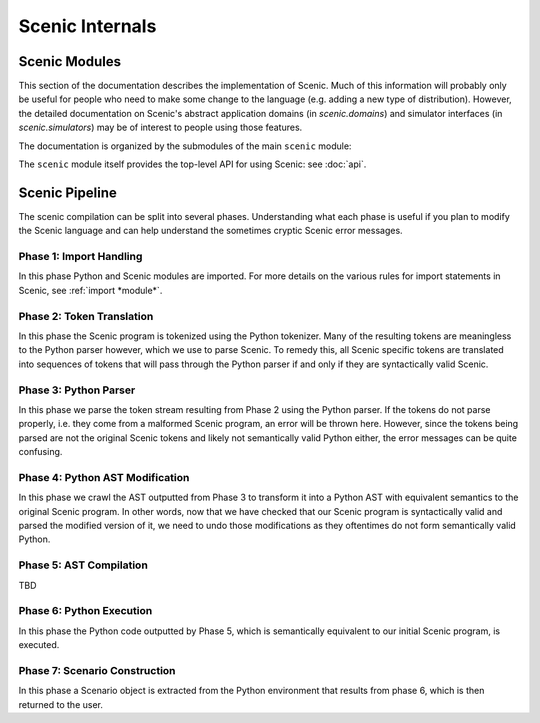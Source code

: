 ..  _internals:

Scenic Internals
================

Scenic Modules
--------------

This section of the documentation describes the implementation of Scenic.
Much of this information will probably only be useful for people who need to make some change to the language (e.g. adding a new type of distribution).
However, the detailed documentation on Scenic's abstract application domains (in `scenic.domains`) and simulator interfaces (in `scenic.simulators`) may be of interest to people using those features.

The documentation is organized by the submodules of the main ``scenic`` module:

.. autosummary::
   :toctree: modules

   scenic.core
   scenic.domains
   scenic.formats
   scenic.simulators
   scenic.syntax

The ``scenic`` module itself provides the top-level API for using Scenic: see :doc:`api`.

Scenic Pipeline
---------------

The scenic compilation can be split into several phases. Understanding what each phase is useful if you plan to modify the Scenic language and can help understand the sometimes cryptic Scenic error messages.

Phase 1: Import Handling
~~~~~~~~~~~~~~~~~~~~~~~~
In this phase Python and Scenic modules are imported. For more details on the various rules for import statements in Scenic, see :ref:`import *module*`.

Phase 2: Token Translation
~~~~~~~~~~~~~~~~~~~~~~~~~~
In this phase the Scenic program is tokenized using the Python tokenizer. Many of the resulting tokens are meaningless to the Python parser however, which we use to parse Scenic. To remedy this, all Scenic specific tokens are translated into sequences of tokens that will pass through the Python parser if and only if they are syntactically valid Scenic.

Phase 3: Python Parser
~~~~~~~~~~~~~~~~~~~~~~
In this phase we parse the token stream resulting from Phase 2 using the Python parser. If the tokens do not parse properly, i.e. they come from a malformed Scenic program, an error will be thrown here. However, since the tokens being parsed are not the original Scenic tokens and likely not semantically valid Python either, the error messages can be quite confusing.

Phase 4: Python AST Modification
~~~~~~~~~~~~~~~~~~~~~~~~~~~~~~~~
In this phase we crawl the AST outputted from Phase 3 to transform it into a Python AST with equivalent semantics to the original Scenic program. In other words, now that we have checked that our Scenic program is syntactically valid and parsed the modified version of it, we need to undo those modifications as they oftentimes do not form semantically valid Python. 

Phase 5: AST Compilation
~~~~~~~~~~~~~~~~~~~~~~~~
TBD

Phase 6: Python Execution
~~~~~~~~~~~~~~~~~~~~~~~~~
In this phase the Python code outputted by Phase 5, which is semantically equivalent to our initial Scenic program, is executed.

Phase 7: Scenario Construction
~~~~~~~~~~~~~~~~~~~~~~~~~~~~~~
In this phase a Scenario object is extracted from the Python environment that results from phase 6, which is then returned to the user.
